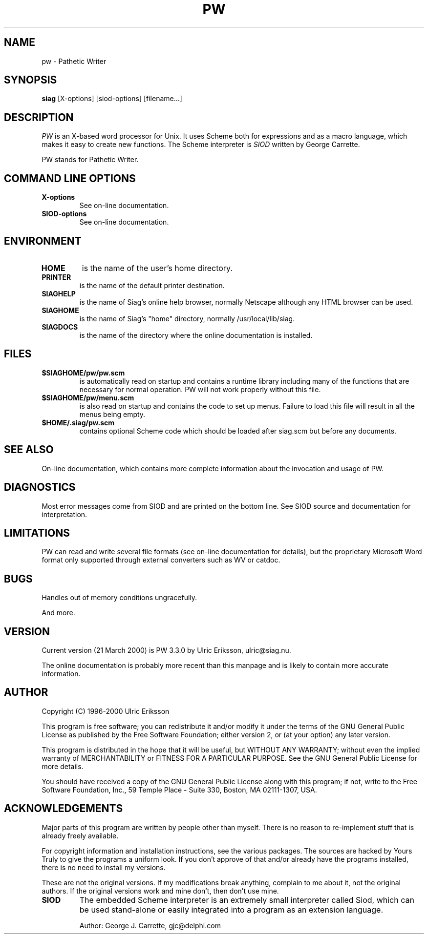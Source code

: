 .TH PW 1 LOCAL

.SH NAME
pw \- Pathetic Writer

.SH SYNOPSIS
.B siag
[X-options] [siod-options] [filename...]

.SH DESCRIPTION
.I PW
is an X-based word processor for Unix.
It uses Scheme both for expressions and as a macro language,
which makes it easy to create new functions. The Scheme interpreter
is 
.I SIOD
written by George Carrette.

PW stands for Pathetic Writer.

.SH COMMAND LINE OPTIONS
.TP
.BI X-options
See on-line documentation.
.TP
.BI SIOD-options
See on-line documentation.

.SH ENVIRONMENT
.TP
.BI HOME
is the name of the user's home directory.
.TP
.BI PRINTER
is the name of the default printer destination.
.TP
.BI SIAGHELP
is the name of Siag's online help browser, normally Netscape although
any HTML browser can be used.
.TP
.BI SIAGHOME
is the name of Siag's "home" directory, normally /usr/local/lib/siag.
.TP
.BI SIAGDOCS
is the name of the directory where the online documentation is installed.

.SH FILES
.TP
.BI $SIAGHOME/pw/pw.scm
is automatically read on startup and contains a runtime library
including many of the functions that are necessary for normal
operation. PW will not work properly without this file.
.TP
.BI $SIAGHOME/pw/menu.scm
is also read on startup and contains the code to set up menus.
Failure to load this file will result in all the menus being empty.
.TP
.BI $HOME/.siag/pw.scm
contains optional Scheme code which should be loaded after
siag.scm but before any documents.

.PD
.SH SEE ALSO
On-line documentation, which contains more complete information about the
invocation and usage of PW.

.SH DIAGNOSTICS
Most error messages come from SIOD and are printed on the bottom line.
See SIOD source and documentation for interpretation.

.SH LIMITATIONS
PW can read and write several file formats
(see on-line documentation for details),
but the proprietary Microsoft Word format only supported
through external converters such as WV or catdoc.

.SH BUGS
Handles out of memory conditions ungracefully.

And more.

.SH VERSION
Current version (21 March 2000) is PW 3.3.0 by Ulric Eriksson, 
ulric\@siag.nu. 

The online documentation is probably
more recent than this manpage and is likely to contain more
accurate information.

.SH AUTHOR
Copyright (C) 1996-2000 Ulric Eriksson

This program is free software; you can redistribute it and/or modify
it under the terms of the GNU General Public License as published by
the Free Software Foundation; either version 2, or (at your option)
any later version.

This program is distributed in the hope that it will be useful,
but WITHOUT ANY WARRANTY; without even the implied warranty of
MERCHANTABILITY or FITNESS FOR A PARTICULAR PURPOSE. See the
GNU General Public License for more details.

You should have received a copy of the GNU General Public License
along with this program; if not, write to the Free Software
Foundation, Inc., 59 Temple Place - Suite 330, Boston,
MA 02111-1307, USA.

.SH ACKNOWLEDGEMENTS
Major parts of this program are written by people other than myself.
There is no reason to re-implement stuff that is already freely available.

For copyright information and installation instructions, see the
various packages. The sources are hacked by Yours Truly to give the
programs a uniform look. If you don't approve of that and/or already
have the programs installed, there is no need to install my versions.

These are not the original versions. If my modifications break
anything, complain to me about it, not the original authors.
If the original versions work and mine don't, then don't use mine.
.TP
.BI SIOD
The embedded Scheme interpreter is an extremely small interpreter
called Siod, which can be used stand-alone or easily integrated
into a program as an extension language.

Author: George J. Carrette, gjc\@delphi.com
